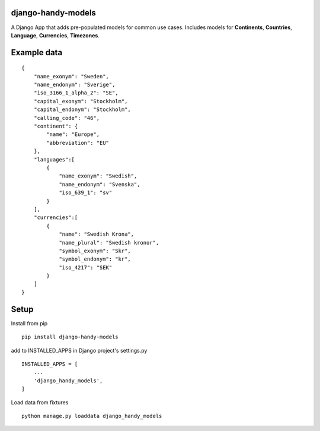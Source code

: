 django-handy-models
===================

A Django App that adds pre-populated models for common use cases.
Includes models for **Continents**, **Countries**, **Language**,
**Currencies**, **Timezones**.

Example data
============

::

    {
        "name_exonym": "Sweden",
        "name_endonym": "Sverige",
        "iso_3166_1_alpha_2": "SE",
        "capital_exonym": "Stockholm",
        "capital_endonym": "Stockholm",
        "calling_code": "46",
        "continent": {
            "name": "Europe",
            "abbreviation": "EU"
        },
        "languages":[
            {
                "name_exonym": "Swedish",
                "name_endonym": "Svenska",
                "iso_639_1": "sv"
            }
        ],
        "currencies":[
            {
                "name": "Swedish Krona",
                "name_plural": "Swedish kronor",
                "symbol_exonym": "Skr",
                "symbol_endonym": "kr",
                "iso_4217": "SEK"
            }
        ]
    }

Setup
=====

Install from pip

::

    pip install django-handy-models

add to INSTALLED\_APPS in Django project's settings.py

::

    INSTALLED_APPS = [
        ...
        'django_handy_models',
    ]

Load data from fixtures

::

    python manage.py loaddata django_handy_models

